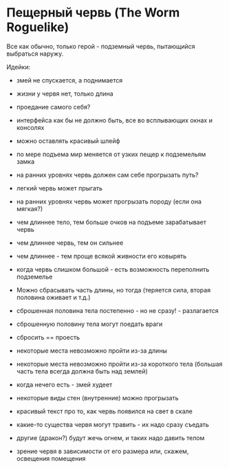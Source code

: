 * Пещерный червь (The Worm Roguelike)

   Все как обычно, только герой - подземный червь, пытающийся выбраться наружу.

   Идейки:

   - змей не спускается, а поднимается

   - жизни у червя нет, только длина

   - проедание самого себя?

   - интерфейса как бы не должно быть, все во всплывающих окнах и консолях

   - можно оставлять красивый шлейф

   - по мере подъема мир меняется от узких пещер к подземельям замка

   - на ранних уровнях червь должен сам себе прогрызать путь?

   - легкий червь может прыгать

   - на ранних уровнях червь может прогрызать породу (если она мягкая?)

   - чем длиннее тело, тем больше очков на подъеме зарабатывает червь

   - чем длиннее червь, тем он сильнее

   - чем длиннее - тем проще всякой живности его ковырять

   - когда червь слишком большой - есть возможность переполнить подземелье

   - Можно сбрасывать часть длины, но тогда (теряется сила, вторая половина оживает и т.д.)

   - сброшенная половина тела постепенно - но не сразу! - разлагается

   - сброшенную половину тела могут поедать враги

   - сбросить == проесть

   - некоторые места невозможно пройти из-за длины

   - некоторые места невозможно пройти из-за короткого тела (большая часть тела всегда должна быть
     над землей)

   - когда нечего есть - змей худеет

   - некоторые виды стен (внутренние) можно прогрызать

   - красивый текст про то, как червь появился на свет в скале

   - какие-то существа червя могут травить - их надо сразу съедать

   - другие (дракон?) будут жечь огнем, и таких надо давить телом

   - зрение червя в зависимости от его размера или, скажем, освещения помещения
